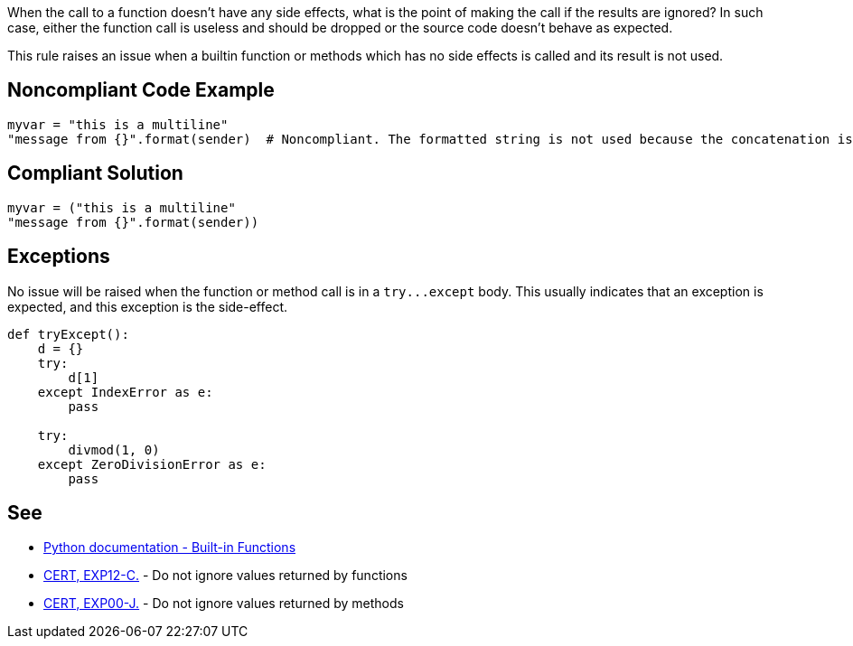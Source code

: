 When the call to a function doesn't have any side effects, what is the point of making the call if the results are ignored? In such case, either the function call is useless and should be dropped or the source code doesn't behave as expected.

This rule raises an issue when a builtin function or methods which has no side effects is called and its result is not used.

== Noncompliant Code Example

----
myvar = "this is a multiline"
"message from {}".format(sender)  # Noncompliant. The formatted string is not used because the concatenation is not done properly.
----

== Compliant Solution

----
myvar = ("this is a multiline"
"message from {}".format(sender))
----

== Exceptions

No issue will be raised when the function or method call is in a ``++try...except++`` body. This usually indicates that an exception is expected, and this exception is the side-effect.

----
def tryExcept():
    d = {}
    try:
        d[1]
    except IndexError as e:
        pass

    try:
        divmod(1, 0)
    except ZeroDivisionError as e:
        pass
----

== See

* https://docs.python.org/3/library/functions.html[Python documentation - Built-in Functions]
* https://wiki.sei.cmu.edu/confluence/x/mtYxBQ[CERT, EXP12-C.] - Do not ignore values returned by functions
* https://wiki.sei.cmu.edu/confluence/x/xzdGBQ[CERT, EXP00-J.] - Do not ignore values returned by methods
